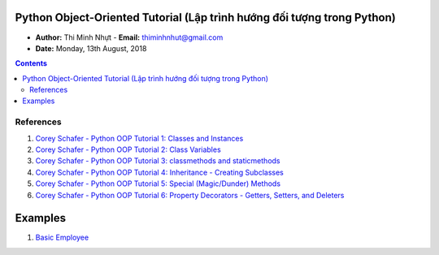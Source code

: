 Python Object-Oriented Tutorial (Lập trình hướng đối tượng trong Python)
########################################################################

* **Author:** Thi Minh Nhựt - **Email:** thiminhnhut@gmail.com

* **Date:** Monday, 13th August, 2018

.. setnum::

.. contents:: Contents

References
**********

1. `Corey Schafer - Python OOP Tutorial 1: Classes and Instances <https://goo.gl/a188cE>`_

2. `Corey Schafer - Python OOP Tutorial 2: Class Variables <https://goo.gl/riRoXZ>`_

3. `Corey Schafer - Python OOP Tutorial 3: classmethods and staticmethods <https://goo.gl/NDDPrq>`_

4. `Corey Schafer - Python OOP Tutorial 4: Inheritance - Creating Subclasses <https://goo.gl/ViwhfX>`_

5. `Corey Schafer - Python OOP Tutorial 5: Special (Magic/Dunder) Methods <https://goo.gl/spS7d2>`_

6. `Corey Schafer - Python OOP Tutorial 6: Property Decorators - Getters, Setters, and Deleters <https://goo.gl/smhw1G>`_

Examples
########

1. `Basic Employee <https://github.com/thiminhnhut/OPPPython/tree/master/20.Examples/10.Employee>`_
